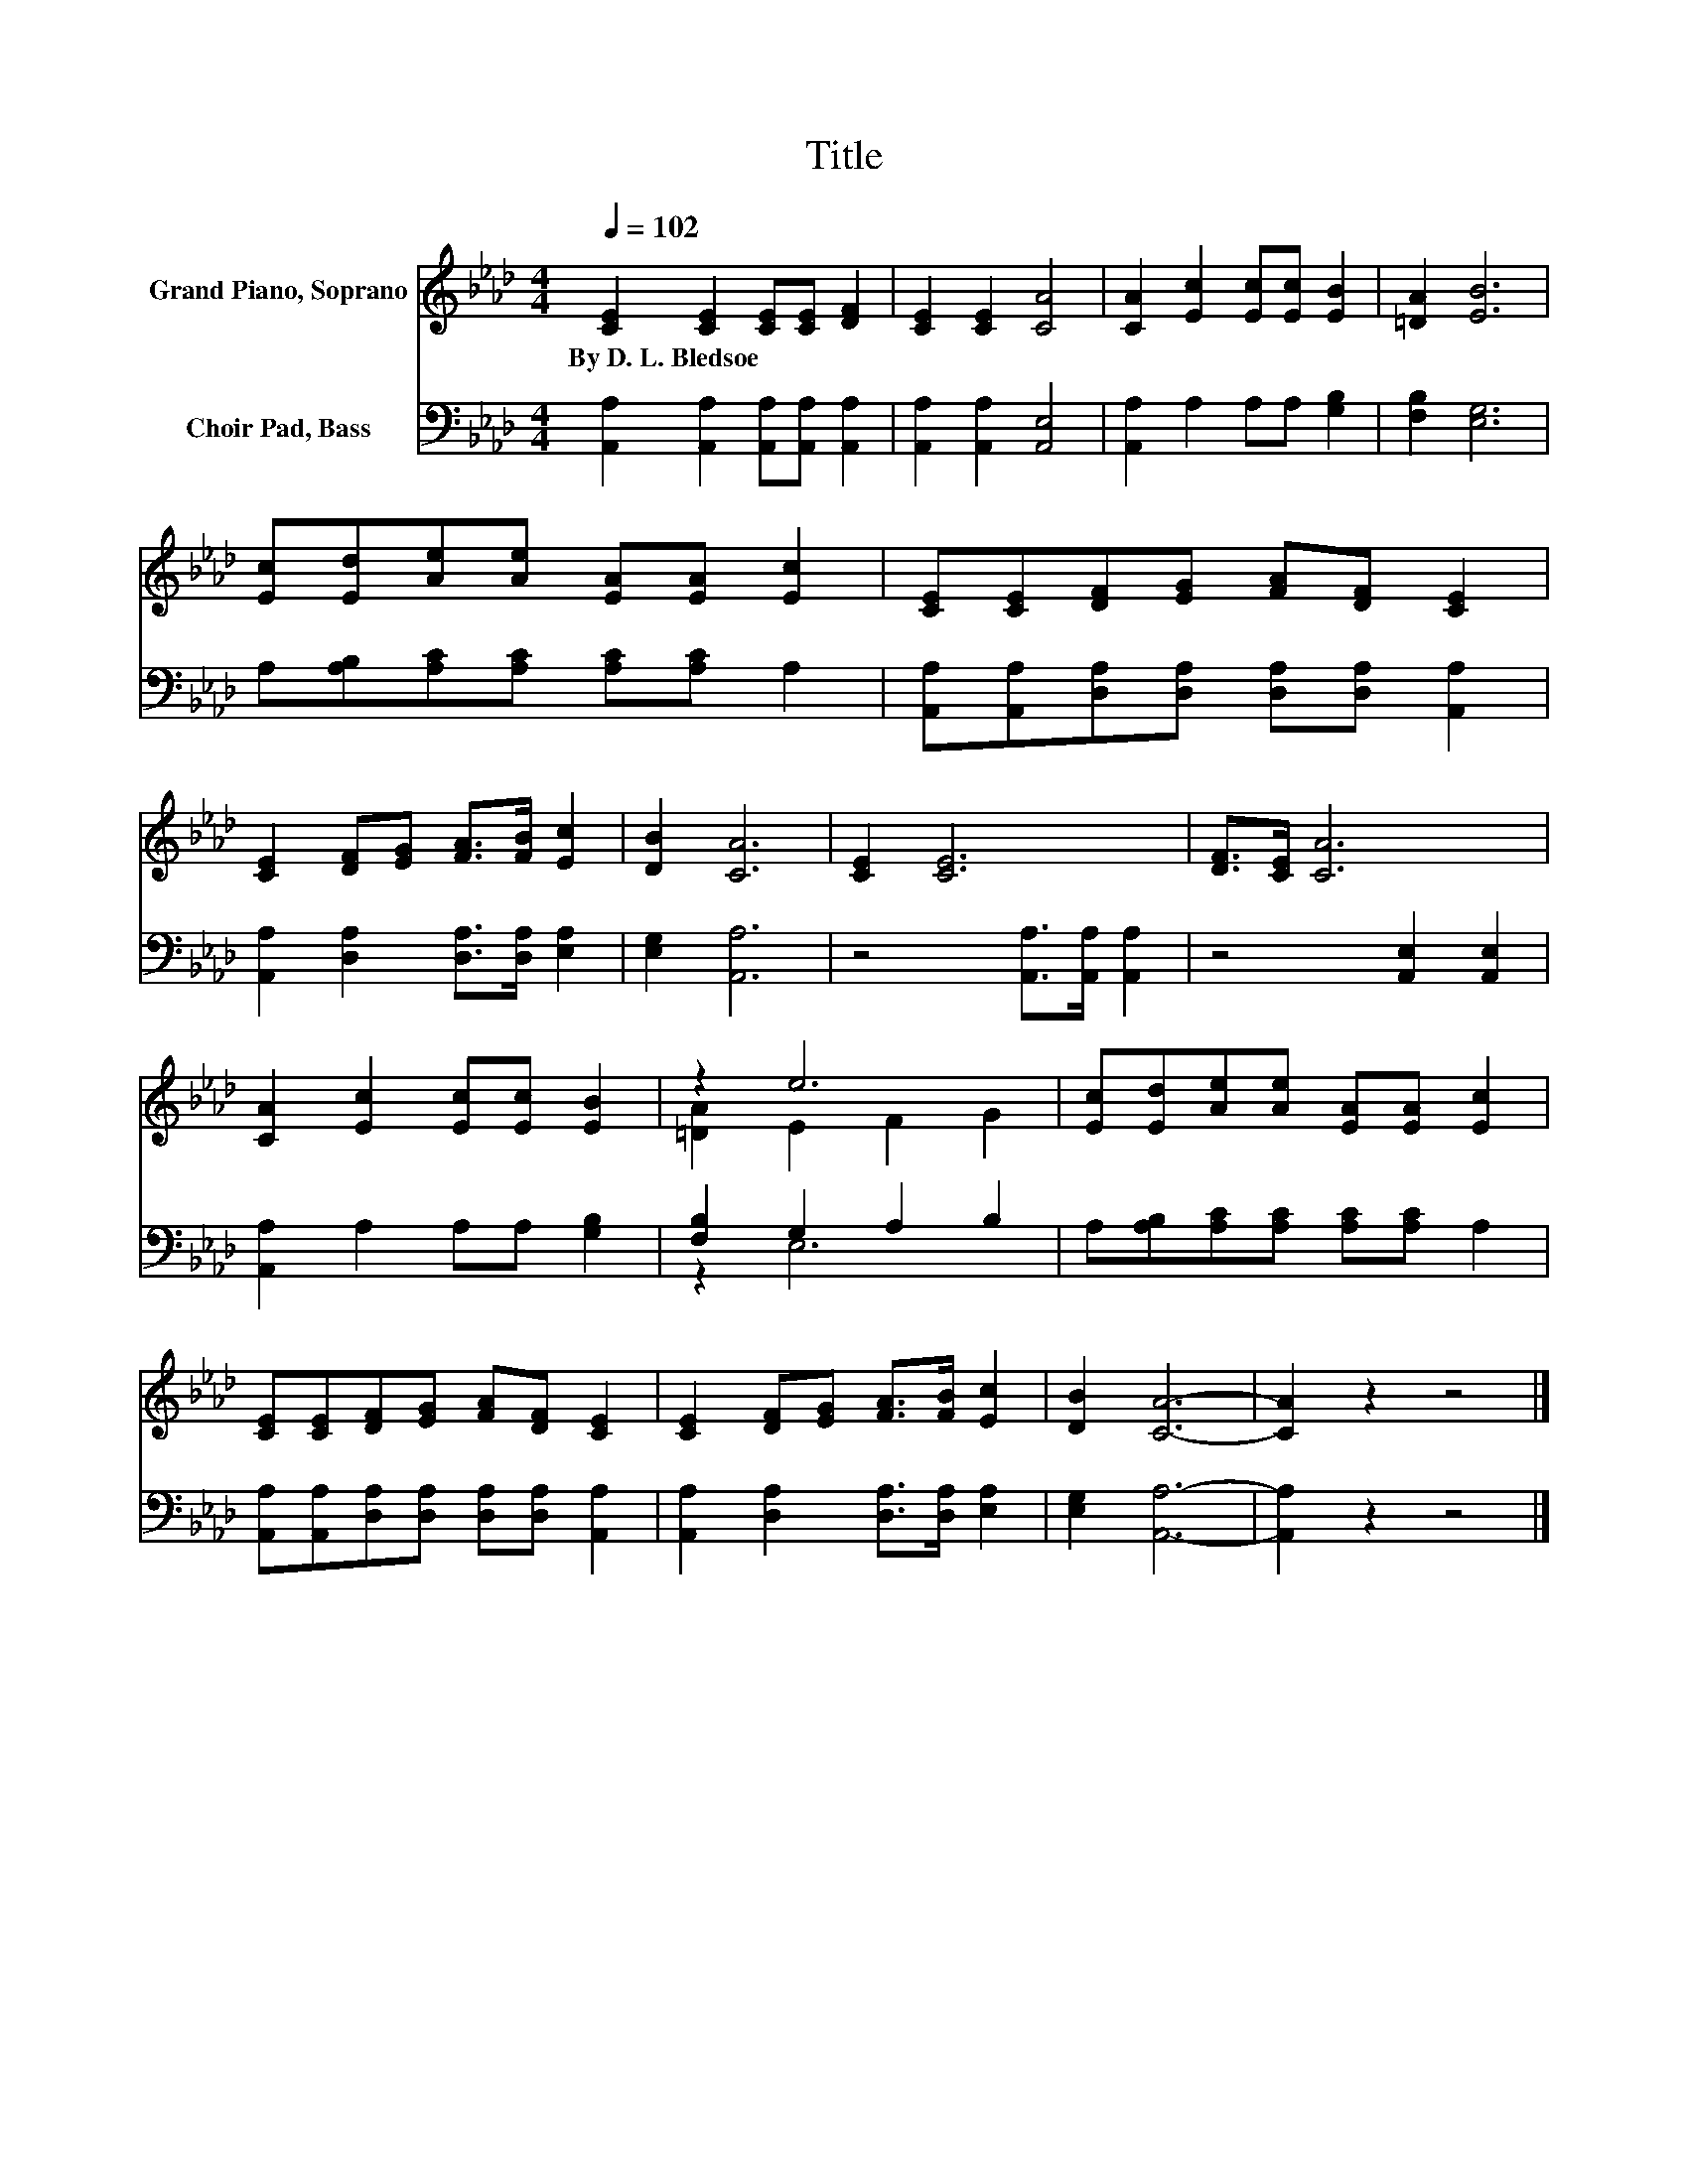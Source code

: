 X:1
T:Title
%%score ( 1 2 ) ( 3 4 )
L:1/8
Q:1/4=102
M:4/4
K:Ab
V:1 treble nm="Grand Piano, Soprano"
V:2 treble 
V:3 bass nm="Choir Pad, Bass"
V:4 bass 
V:1
 [CE]2 [CE]2 [CE][CE] [DF]2 | [CE]2 [CE]2 [CA]4 | [CA]2 [Ec]2 [Ec][Ec] [EB]2 | [=DA]2 [EB]6 | %4
w: By~D.~L.~Bledsoe * * * *||||
 [Ec][Ed][Ae][Ae] [EA][EA] [Ec]2 | [CE][CE][DF][EG] [FA][DF] [CE]2 | %6
w: ||
 [CE]2 [DF][EG] [FA]>[FB] [Ec]2 | [DB]2 [CA]6 | [CE]2 [CE]6 | [DF]>[CE] [CA]6 | %10
w: ||||
 [CA]2 [Ec]2 [Ec][Ec] [EB]2 | z2 e6 | [Ec][Ed][Ae][Ae] [EA][EA] [Ec]2 | %13
w: |||
 [CE][CE][DF][EG] [FA][DF] [CE]2 | [CE]2 [DF][EG] [FA]>[FB] [Ec]2 | [DB]2 [CA]6- | [CA]2 z2 z4 |] %17
w: ||||
V:2
 x8 | x8 | x8 | x8 | x8 | x8 | x8 | x8 | x8 | x8 | x8 | [=DA]2 E2 F2 G2 | x8 | x8 | x8 | x8 | x8 |] %17
V:3
 [A,,A,]2 [A,,A,]2 [A,,A,][A,,A,] [A,,A,]2 | [A,,A,]2 [A,,A,]2 [A,,E,]4 | %2
 [A,,A,]2 A,2 A,A, [G,B,]2 | [F,B,]2 [E,G,]6 | A,[A,B,][A,C][A,C] [A,C][A,C] A,2 | %5
 [A,,A,][A,,A,][D,A,][D,A,] [D,A,][D,A,] [A,,A,]2 | [A,,A,]2 [D,A,]2 [D,A,]>[D,A,] [E,A,]2 | %7
 [E,G,]2 [A,,A,]6 | z4 [A,,A,]>[A,,A,] [A,,A,]2 | z4 [A,,E,]2 [A,,E,]2 | %10
 [A,,A,]2 A,2 A,A, [G,B,]2 | [F,B,]2 G,2 A,2 B,2 | A,[A,B,][A,C][A,C] [A,C][A,C] A,2 | %13
 [A,,A,][A,,A,][D,A,][D,A,] [D,A,][D,A,] [A,,A,]2 | [A,,A,]2 [D,A,]2 [D,A,]>[D,A,] [E,A,]2 | %15
 [E,G,]2 [A,,A,]6- | [A,,A,]2 z2 z4 |] %17
V:4
 x8 | x8 | x8 | x8 | x8 | x8 | x8 | x8 | x8 | x8 | x8 | z2 E,6 | x8 | x8 | x8 | x8 | x8 |] %17

